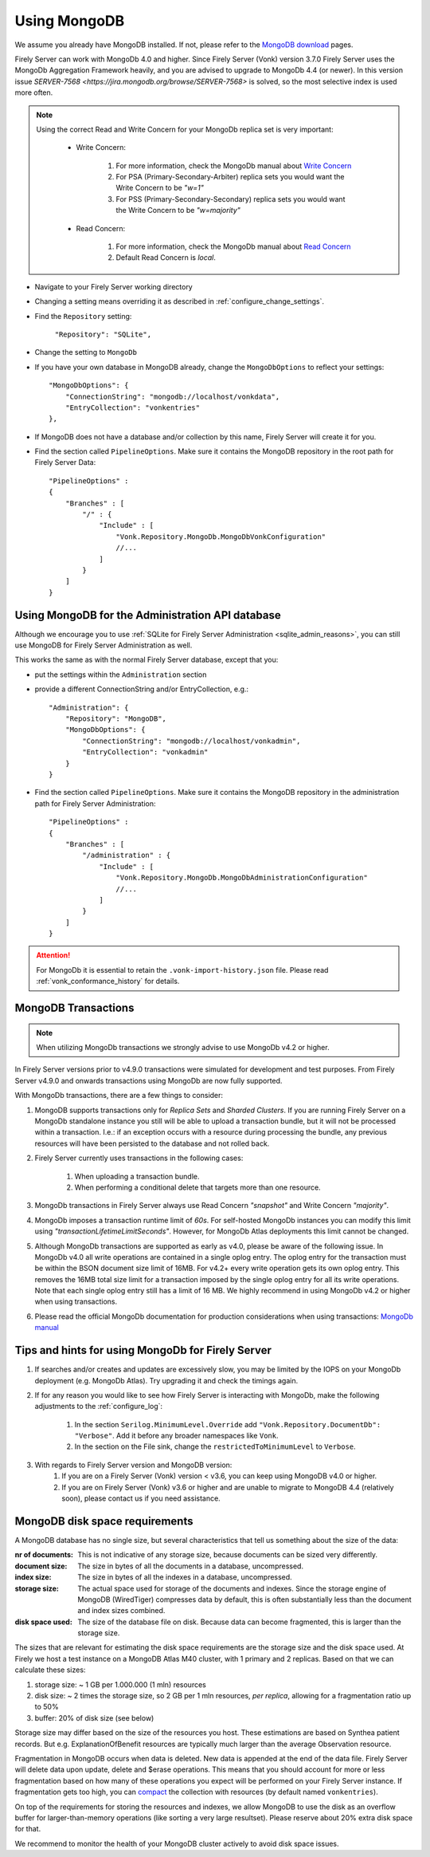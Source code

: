 .. |br| raw:: html

   <br />

.. _configure_mongodb:

Using MongoDB
=============
We assume you already have MongoDB installed. If not, please refer to the `MongoDB download <https://www.mongodb.com/download-center>`_ pages.

Firely Server can work with MongoDb 4.0 and higher. Since Firely Server (Vonk) version 3.7.0 Firely Server uses the MongoDb Aggregation Framework heavily, and you are advised to upgrade to MongoDb 4.4 (or newer). 
In this version issue `SERVER-7568 <https://jira.mongodb.org/browse/SERVER-7568>` is solved, so the most selective index is used more often.

.. note:: 
    Using the correct Read and Write Concern for your MongoDb replica set is very important:

        * Write Concern: 
        
            #. For more information, check the MongoDb manual about `Write Concern <https://www.mongodb.com/docs/manual/reference/write-concern/>`_
            #. For PSA (Primary-Secondary-Arbiter) replica sets you would want the Write Concern to be `"w=1"`
            #. For PSS (Primary-Secondary-Secondary) replica sets you would want the Write Concern to be `"w=majority"`
        
        * Read Concern:

            #. For more information, check the MongoDb manual about `Read Concern <https://www.mongodb.com/docs/manual/reference/read-concern/>`_
            #. Default Read Concern is `local`.

* Navigate to your Firely Server working directory

* Changing a setting means overriding it as described in :ref:`configure_change_settings`. 

* Find the ``Repository`` setting:	
    
    ``"Repository": "SQLite",``

* Change the setting to ``MongoDb``

* If you have your own database in MongoDB already, change the ``MongoDbOptions`` to reflect your settings::

   "MongoDbOptions": {
       "ConnectionString": "mongodb://localhost/vonkdata",
       "EntryCollection": "vonkentries"
   },

* If MongoDB does not have a database and/or collection by this name, Firely Server will create it for you.

*   Find the section called ``PipelineOptions``. Make sure it contains the MongoDB repository in the root path for Firely Server Data::

        "PipelineOptions" : 
        {
            "Branches" : [
                "/" : { 
                    "Include" : [
                        "Vonk.Repository.MongoDb.MongoDbVonkConfiguration"
                        //...
                    ]
                }
            ]
        }

.. _configure_mongodb_admin:

Using MongoDB for the Administration API database
-------------------------------------------------

Although we encourage you to use :ref:`SQLite for Firely Server Administration <sqlite_admin_reasons>`, you can still use MongoDB for Firely Server Administration as well.

This works the same as with the normal Firely Server database, except that you:

*   put the settings within the ``Administration`` section

*   provide a different ConnectionString and/or EntryCollection, e.g.::

     "Administration": {
         "Repository": "MongoDB",
         "MongoDbOptions": {
             "ConnectionString": "mongodb://localhost/vonkadmin",
             "EntryCollection": "vonkadmin"
         }
     }

*   Find the section called ``PipelineOptions``. Make sure it contains the MongoDB repository in the administration path for Firely Server Administration::

        "PipelineOptions" : 
        {
            "Branches" : [
                "/administration" : { 
                    "Include" : [
                        "Vonk.Repository.MongoDb.MongoDbAdministrationConfiguration"
                        //...
                    ]
                }
            ]
        }

.. attention::

    For MongoDb it is essential to retain the ``.vonk-import-history.json`` file. Please read :ref:`vonk_conformance_history` for details.

.. _mongodb_transactions:

MongoDB Transactions
--------------------

.. note::
    When utilizing MongoDb transactions we strongly advise to use MongoDb v4.2 or higher.

In Firely Server versions prior to v4.9.0 transactions were simulated for development and test purposes. From Firely Server v4.9.0 and onwards transactions using MongoDb are now fully supported.

With MongoDb transactions, there are a few things to consider:

#. MongoDB supports transactions only for `Replica Sets` and `Sharded Clusters`. If you are running Firely Server on a MongoDb standalone instance you still will be able to upload a transaction bundle, but it will not be processed within a transaction. I.e.: if an exception occurs with a resource during processing the bundle, any previous resources will have been persisted to the database and not rolled back.
#. Firely Server currently uses transactions in the following cases:

    #. When uploading a transaction bundle.
    #. When performing a conditional delete that targets more than one resource.

#. MongoDb transactions in Firely Server always use Read Concern `"snapshot"` and Write Concern `"majority"`.
#. MongoDb imposes a transaction runtime limit of `60s`. For self-hosted MongoDb instances you can modify this limit using `"transactionLifetimeLimitSeconds"`. However, for MongoDb Atlas deployments this limit cannot be changed. 
#. Although MongoDb transactions are supported as early as v4.0, please be aware of the following issue. In MongoDb v4.0 all write operations are contained in a single oplog entry. The oplog entry for the transaction must be within the BSON document size limit of 16MB. For v4.2+ every write operation gets its own oplog entry. This removes the 16MB total size limit for a transaction imposed by the single oplog entry for all its write operations. Note that each single oplog entry still has a limit of 16 MB. We highly recommend in using MongoDb v4.2 or higher when using transactions.
#. Please read the official MongoDb documentation for production considerations when using transactions: `MongoDb manual <https://www.mongodb.com/docs/manual/core/transactions-production-consideration/>`_

Tips and hints for using MongoDb for Firely Server
--------------------------------------------------

#. If searches and/or creates and updates are excessively slow, you may be limited by the IOPS on your MongoDb deployment (e.g. MongoDb Atlas). Try upgrading it and check the timings again.
#. If for any reason you would like to see how Firely Server is interacting with MongoDb, make the following adjustments to the :ref:`configure_log`:

    #. In the section ``Serilog.MinimumLevel.Override`` add ``"Vonk.Repository.DocumentDb": "Verbose"``. Add it before any broader namespaces like ``Vonk``.
    #. In the section on the File sink, change the ``restrictedToMinimumLevel`` to ``Verbose``.

#. With regards to Firely Server version and MongoDB version:
    #. If you are on a Firely Server (Vonk) version < v3.6, you can keep using MongoDB v4.0 or higher.
    #. If you are on Firely Server (Vonk) v3.6 or higher and are unable to migrate to MongoDB 4.4 (relatively soon), please contact us if you need assistance.

.. _mongodb_diskspace:

MongoDB disk space requirements
-------------------------------

A MongoDB database has no single size, but several characteristics that tell us something about the size of the data:

:nr of documents: This is not indicative of any storage size, because documents can be sized very differently.
:document size: The size in bytes of all the documents in a database, uncompressed.
:index size: The size in bytes of all the indexes in a database, uncompressed.
:storage size: The actual space used for storage of the documents and indexes. Since the storage engine of MongoDB (WiredTiger) compresses data by default, this is often substantially less than the document and index sizes combined.
:disk space used: The size of the database file on disk. Because data can become fragmented, this is larger than the storage size.

The sizes that are relevant for estimating the disk space requirements are the storage size and the disk space used. At Firely we host a test instance on a MongoDB Atlas M40 cluster, with 1 primary and 2 replicas. 
Based on that we can calculate these sizes:

#. storage size: ~ 1 GB per 1.000.000 (1 mln) resources
#. disk size: ~ 2 times the storage size, so 2 GB per 1 mln resources, *per replica*, allowing for a fragmentation ratio up to 50%
#. buffer: 20% of disk size (see below)

Storage size may differ based on the size of the resources you host. These estimations are based on Synthea patient records. But e.g. ExplanationOfBenefit resources are typically much larger than the average Observation resource.

Fragmentation in MongoDB occurs when data is deleted. New data is appended at the end of the data file. Firely Server will delete data upon update, delete and $erase operations. 
This means that you should account for more or less fragmentation based on how many of these operations you expect will be performed on your Firely Server instance.
If fragmentation gets too high, you can `compact <https://www.mongodb.com/docs/manual/reference/command/compact/>`_ the collection with resources (by default named ``vonkentries``).

On top of the requirements for storing the resources and indexes, we allow MongoDB to use the disk as an overflow buffer for larger-than-memory operations (like sorting a very large resultset). Please reserve about 20% extra disk space for that.

We recommend to monitor the health of your MongoDB cluster actively to avoid disk space issues.

